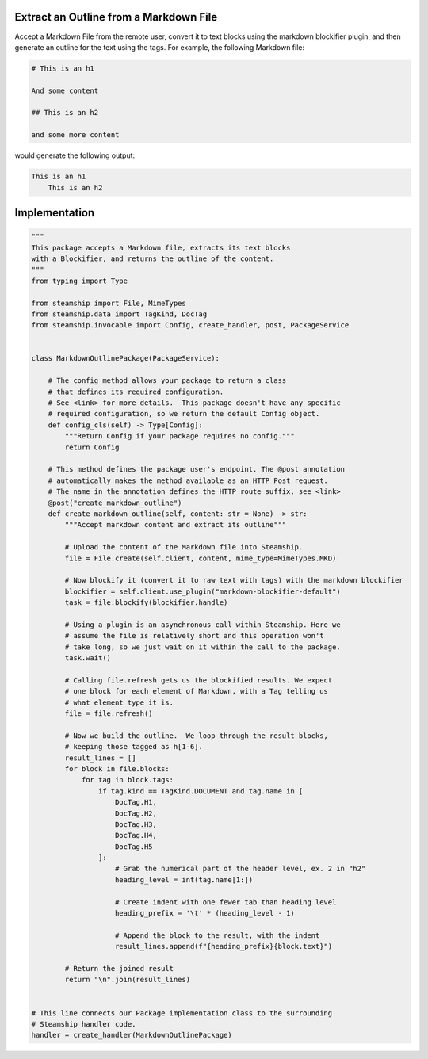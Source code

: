 Extract an Outline from a Markdown File
~~~~~~~~~~~~~~~~~~~~~~~~~~~~~~~~~~~~~~~

Accept a Markdown File from the remote user, convert it to text blocks using the markdown blockifier plugin, and then
generate an outline for the text using the tags.  For example, the following Markdown file:

.. code-block:: markdown

    # This is an h1

    And some content

    ## This is an h2

    and some more content

would generate the following output:

.. code-block:: text

    This is an h1
        This is an h2

Implementation
~~~~~~~~~~~~~~
.. code-block:: python

    """
    This package accepts a Markdown file, extracts its text blocks
    with a Blockifier, and returns the outline of the content.
    """
    from typing import Type

    from steamship import File, MimeTypes
    from steamship.data import TagKind, DocTag
    from steamship.invocable import Config, create_handler, post, PackageService


    class MarkdownOutlinePackage(PackageService):

        # The config method allows your package to return a class
        # that defines its required configuration.
        # See <link> for more details.  This package doesn't have any specific
        # required configuration, so we return the default Config object.
        def config_cls(self) -> Type[Config]:
            """Return Config if your package requires no config."""
            return Config

        # This method defines the package user's endpoint. The @post annotation
        # automatically makes the method available as an HTTP Post request.
        # The name in the annotation defines the HTTP route suffix, see <link>
        @post("create_markdown_outline")
        def create_markdown_outline(self, content: str = None) -> str:
            """Accept markdown content and extract its outline"""

            # Upload the content of the Markdown file into Steamship.
            file = File.create(self.client, content, mime_type=MimeTypes.MKD)

            # Now blockify it (convert it to raw text with tags) with the markdown blockifier
            blockifier = self.client.use_plugin("markdown-blockifier-default")
            task = file.blockify(blockifier.handle)

            # Using a plugin is an asynchronous call within Steamship. Here we
            # assume the file is relatively short and this operation won't
            # take long, so we just wait on it within the call to the package.
            task.wait()

            # Calling file.refresh gets us the blockified results. We expect
            # one block for each element of Markdown, with a Tag telling us
            # what element type it is.
            file = file.refresh()

            # Now we build the outline.  We loop through the result blocks,
            # keeping those tagged as h[1-6].
            result_lines = []
            for block in file.blocks:
                for tag in block.tags:
                    if tag.kind == TagKind.DOCUMENT and tag.name in [
                        DocTag.H1,
                        DocTag.H2,
                        DocTag.H3,
                        DocTag.H4,
                        DocTag.H5
                    ]:
                        # Grab the numerical part of the header level, ex. 2 in "h2"
                        heading_level = int(tag.name[1:])

                        # Create indent with one fewer tab than heading level
                        heading_prefix = '\t' * (heading_level - 1)

                        # Append the block to the result, with the indent
                        result_lines.append(f"{heading_prefix}{block.text}")

            # Return the joined result
            return "\n".join(result_lines)


    # This line connects our Package implementation class to the surrounding
    # Steamship handler code.
    handler = create_handler(MarkdownOutlinePackage)


